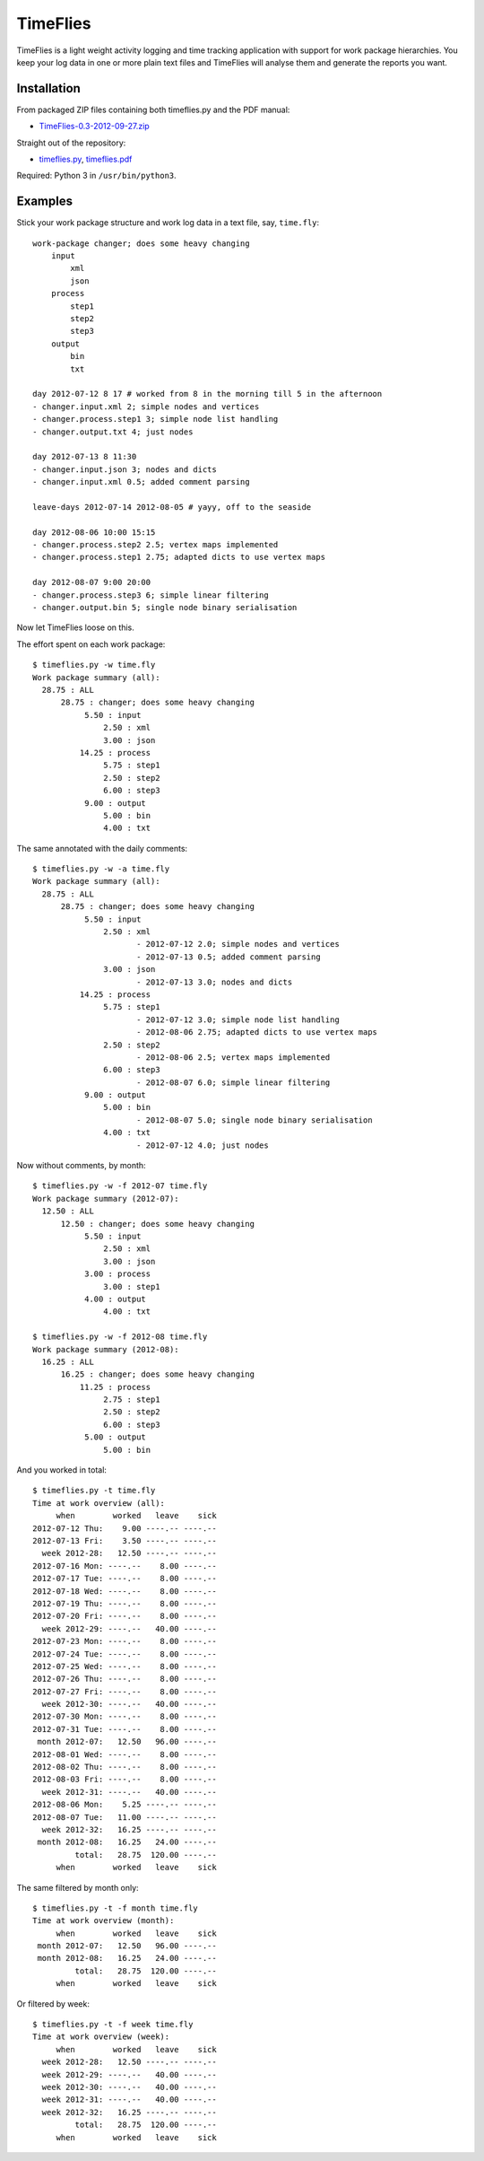 =========
TimeFlies
=========

TimeFlies is a light weight activity logging and time tracking application with
support for work package hierarchies. You keep your log data in one or more plain
text files and TimeFlies will analyse them and generate the reports you want.

Installation
------------

From packaged ZIP files containing both timeflies.py and the PDF manual:

- TimeFlies-0.3-2012-09-27.zip_

.. _TimeFlies-0.3-2012-09-27.zip: https://github.com/downloads/42i/timeflies/TimeFlies-0.3-2012-09-27.zip

Straight out of the repository:

- timeflies.py_, timeflies.pdf_

.. _timeflies.py: https://raw.github.com/42i/timeflies/master/src/timeflies.py
.. _timeflies.pdf: https://raw.github.com/42i/timeflies/master/doc/timeflies.pdf

Required: Python 3 in ``/usr/bin/python3``.

Examples
--------

Stick your work package structure and work log data in a text file, say, ``time.fly``::

    work-package changer; does some heavy changing
        input
            xml
            json
        process
            step1
            step2
            step3
        output
            bin
            txt
    
    day 2012-07-12 8 17 # worked from 8 in the morning till 5 in the afternoon
    - changer.input.xml 2; simple nodes and vertices
    - changer.process.step1 3; simple node list handling
    - changer.output.txt 4; just nodes
    
    day 2012-07-13 8 11:30
    - changer.input.json 3; nodes and dicts
    - changer.input.xml 0.5; added comment parsing
    
    leave-days 2012-07-14 2012-08-05 # yayy, off to the seaside
    
    day 2012-08-06 10:00 15:15
    - changer.process.step2 2.5; vertex maps implemented 
    - changer.process.step1 2.75; adapted dicts to use vertex maps
    
    day 2012-08-07 9:00 20:00
    - changer.process.step3 6; simple linear filtering
    - changer.output.bin 5; single node binary serialisation

Now let TimeFlies loose on this.

The effort spent on each work package::

    $ timeflies.py -w time.fly 
    Work package summary (all):
      28.75 : ALL
          28.75 : changer; does some heavy changing
               5.50 : input
                   2.50 : xml
                   3.00 : json
              14.25 : process
                   5.75 : step1
                   2.50 : step2
                   6.00 : step3
               9.00 : output
                   5.00 : bin
                   4.00 : txt

The same annotated with the daily comments::

    $ timeflies.py -w -a time.fly 
    Work package summary (all):
      28.75 : ALL
          28.75 : changer; does some heavy changing
               5.50 : input
                   2.50 : xml
                          - 2012-07-12 2.0; simple nodes and vertices
                          - 2012-07-13 0.5; added comment parsing
                   3.00 : json
                          - 2012-07-13 3.0; nodes and dicts
              14.25 : process
                   5.75 : step1
                          - 2012-07-12 3.0; simple node list handling
                          - 2012-08-06 2.75; adapted dicts to use vertex maps
                   2.50 : step2
                          - 2012-08-06 2.5; vertex maps implemented
                   6.00 : step3
                          - 2012-08-07 6.0; simple linear filtering
               9.00 : output
                   5.00 : bin
                          - 2012-08-07 5.0; single node binary serialisation
                   4.00 : txt
                          - 2012-07-12 4.0; just nodes
                          
Now without comments, by month::

    $ timeflies.py -w -f 2012-07 time.fly 
    Work package summary (2012-07):
      12.50 : ALL
          12.50 : changer; does some heavy changing
               5.50 : input
                   2.50 : xml
                   3.00 : json
               3.00 : process
                   3.00 : step1
               4.00 : output
                   4.00 : txt
    
    $ timeflies.py -w -f 2012-08 time.fly 
    Work package summary (2012-08):
      16.25 : ALL
          16.25 : changer; does some heavy changing
              11.25 : process
                   2.75 : step1
                   2.50 : step2
                   6.00 : step3
               5.00 : output
                   5.00 : bin

And you worked in total::

    $ timeflies.py -t time.fly 
    Time at work overview (all):
         when        worked   leave    sick
    2012-07-12 Thu:    9.00 ----.-- ----.--
    2012-07-13 Fri:    3.50 ----.-- ----.--
      week 2012-28:   12.50 ----.-- ----.--
    2012-07-16 Mon: ----.--    8.00 ----.--
    2012-07-17 Tue: ----.--    8.00 ----.--
    2012-07-18 Wed: ----.--    8.00 ----.--
    2012-07-19 Thu: ----.--    8.00 ----.--
    2012-07-20 Fri: ----.--    8.00 ----.--
      week 2012-29: ----.--   40.00 ----.--
    2012-07-23 Mon: ----.--    8.00 ----.--
    2012-07-24 Tue: ----.--    8.00 ----.--
    2012-07-25 Wed: ----.--    8.00 ----.--
    2012-07-26 Thu: ----.--    8.00 ----.--
    2012-07-27 Fri: ----.--    8.00 ----.--
      week 2012-30: ----.--   40.00 ----.--
    2012-07-30 Mon: ----.--    8.00 ----.--
    2012-07-31 Tue: ----.--    8.00 ----.--
     month 2012-07:   12.50   96.00 ----.--
    2012-08-01 Wed: ----.--    8.00 ----.--
    2012-08-02 Thu: ----.--    8.00 ----.--
    2012-08-03 Fri: ----.--    8.00 ----.--
      week 2012-31: ----.--   40.00 ----.--
    2012-08-06 Mon:    5.25 ----.-- ----.--
    2012-08-07 Tue:   11.00 ----.-- ----.--
      week 2012-32:   16.25 ----.-- ----.--
     month 2012-08:   16.25   24.00 ----.--
             total:   28.75  120.00 ----.--
         when        worked   leave    sick

The same filtered by month only::

    $ timeflies.py -t -f month time.fly 
    Time at work overview (month):
         when        worked   leave    sick
     month 2012-07:   12.50   96.00 ----.--
     month 2012-08:   16.25   24.00 ----.--
             total:   28.75  120.00 ----.--
         when        worked   leave    sick

Or filtered by week::

    $ timeflies.py -t -f week time.fly 
    Time at work overview (week):
         when        worked   leave    sick
      week 2012-28:   12.50 ----.-- ----.--
      week 2012-29: ----.--   40.00 ----.--
      week 2012-30: ----.--   40.00 ----.--
      week 2012-31: ----.--   40.00 ----.--
      week 2012-32:   16.25 ----.-- ----.--
             total:   28.75  120.00 ----.--
         when        worked   leave    sick


